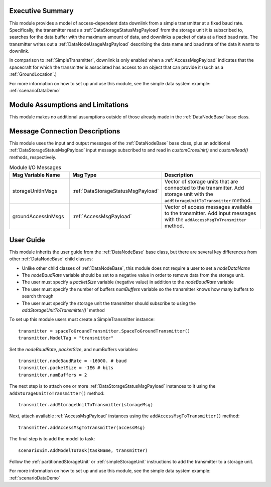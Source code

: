 Executive Summary
-----------------
This module provides a model of access-dependent data downlink from a simple transmitter at a fixed baud rate. Specifically, the transmitter reads a :ref:`DataStorageStatusMsgPayload` from the storage unit it is subscribed to, searches for the data buffer with the maximum amount of data, and downlinks a packet of data at a fixed baud rate. The transmitter writes out a :ref:`DataNodeUsageMsgPayload` describing the data name and baud rate of the data it wants to downlink.

In comparison to :ref:`SimpleTransmitter`, downlink is only enabled when a :ref:`AccessMsgPayload` indicates that the spacecraft for which the transmitter is associated has access to an object that can provide it (such as a :ref:`GroundLocation`.)

For more information on how to set up and use this module, see the simple data system example: :ref:`scenarioDataDemo`

Module Assumptions and Limitations
----------------------------------
This module makes no additional assumptions outside of those already made in the :ref:`DataNodeBase` base class.

Message Connection Descriptions
-------------------------------
This module uses the input and output messages of the :ref:`DataNodeBase` base class, plus an additional :ref:`DataStorageStatusMsgPayload` input message subscribed to and read in `customCrossInit()` and `customRead()` methods, respectively.

.. list-table:: Module I/O Messages
    :widths: 25 25 50
    :header-rows: 1

    * - Msg Variable Name
      - Msg Type
      - Description
    * - storageUnitInMsgs
      - :ref:`DataStorageStatusMsgPayload`
      - Vector of storage units that are connected to the transmitter. Add storage unit with the ``addStorageUnitToTransmitter`` method.
    * - groundAccessInMsgs
      - :ref:`AccessMsgPayload`
      - Vector of access messages available to the transmitter. Add input messages with the ``addAccessMsgToTransmitter`` method.


User Guide
----------
This module inherits the user guide from the :ref:`DataNodeBase` base class, but there are several key differences from other :ref:`DataNodeBase` child classes:

- Unlike other child classes of :ref:`DataNodeBase`, this module does not require a user to set a `nodeDataName`
- The `nodeBaudRate` variable should be set to a negative value in order to remove data from the storage unit.
- The user must specify a `packetSize` variable (negative value) in addition to the `nodeBaudRate` variable
- The user must specify the number of buffers `numBuffers` variable so the transmitter knows how many buffers to search through
- The user must specify the storage unit the transmitter should subscribe to using the `addStorageUnitToTransmitter()`` method

To set up this module users must create a SimpleTransmitter instance::

   transmitter = spaceToGroundTransmitter.SpaceToGroundTransmitter()
   transmitter.ModelTag = "transmitter"

Set the `nodeBaudRate`, `packetSize`, and numBuffers variables::

   transmitter.nodeBaudRate = -16000. # baud
   transmitter.packetSize = -1E6 # bits
   transmitter.numBuffers = 2

The next step is to attach one or more :ref:`DataStorageStatusMsgPayload` instances to it using the ``addStorageUnitToTransmitter()`` method::

   transmitter.addStorageUnitToTransmitter(storageMsg)

Next, attach available :ref:`AccessMsgPayload` instances using the ``addAccessMsgToTransmitter()`` method::

    transmitter.addAccessMsgToTransmitter(accessMsg)

The final step is to add the model to task::

    scenarioSim.AddModelToTask(taskName, transmitter)

Follow the :ref:`partitionedStorageUnit` or :ref:`simpleStorageUnit` instructions to add the transmitter to a storage unit.

For more information on how to set up and use this module, see the simple data system example: :ref:`scenarioDataDemo`

